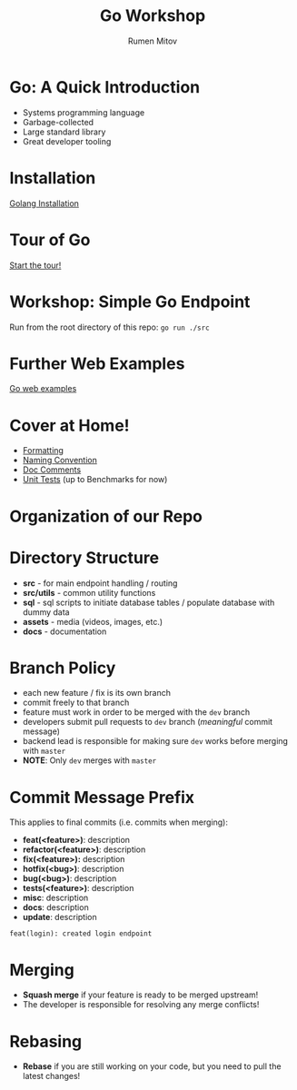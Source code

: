 #+title: Go Workshop
#+author: Rumen Mitov
#+email: rmitov@constructor.university
#+startup: beamer
#+options: toc:nil
#+latex_class: beamer

* Go: A Quick Introduction
- Systems programming language
- Garbage-collected
- Large standard library
- Great developer tooling

* Installation
[[https://go.dev/doc/install][Golang Installation]]

* Tour of Go
[[https://go.dev/tour/list][Start the tour!]]

* Workshop: Simple Go Endpoint
Run from the root directory of this repo: =go run ./src=

* Further Web Examples
[[https://gowebexamples.com/][Go web examples]]

* Cover at Home!
- [[https://go.dev/doc/effective_go#formatting][Formatting]] 
- [[https://go.dev/doc/effective_go#names][Naming Convention]]
- [[https://go.dev/doc/comment][Doc Comments]]
- [[https://pkg.go.dev//testing#section-documentation][Unit Tests]] (up to Benchmarks for now)

* Organization of our Repo
* Directory Structure
- *src* - for main endpoint handling / routing
- *src/utils* - common utility functions
- *sql* - sql scripts to initiate database tables / populate database with dummy data
- *assets* - media (videos, images, etc.)
- *docs* - documentation
  
* Branch Policy
- each new feature / fix is its own branch
- commit freely to that branch
- feature must work in order to be merged with the =dev= branch
- developers submit pull requests to =dev= branch ([[*Commit Message Prefix][meaningful]] commit message)
- backend lead is responsible for making sure =dev= works before merging with =master=
- *NOTE*: Only =dev= merges with =master=

* Commit Message Prefix
This applies to final commits (i.e. commits when merging):
- *feat(<feature>)*: description
- *refactor(<feature>)*: description
- *fix(<feature>):* description
- *hotfix(<bug>)*: description
- *bug(<bug>)*: description
- *tests(<feature>)*: description
- *misc*: description
- *docs*: description
- *update*: description


#+begin_example
feat(login): created login endpoint
#+end_example

* Merging
- *Squash merge* if your feature is ready to be merged upstream!
- The developer is responsible for resolving any merge conflicts!

* Rebasing
- *Rebase* if you are still working on your code, but you need to pull the latest changes!

